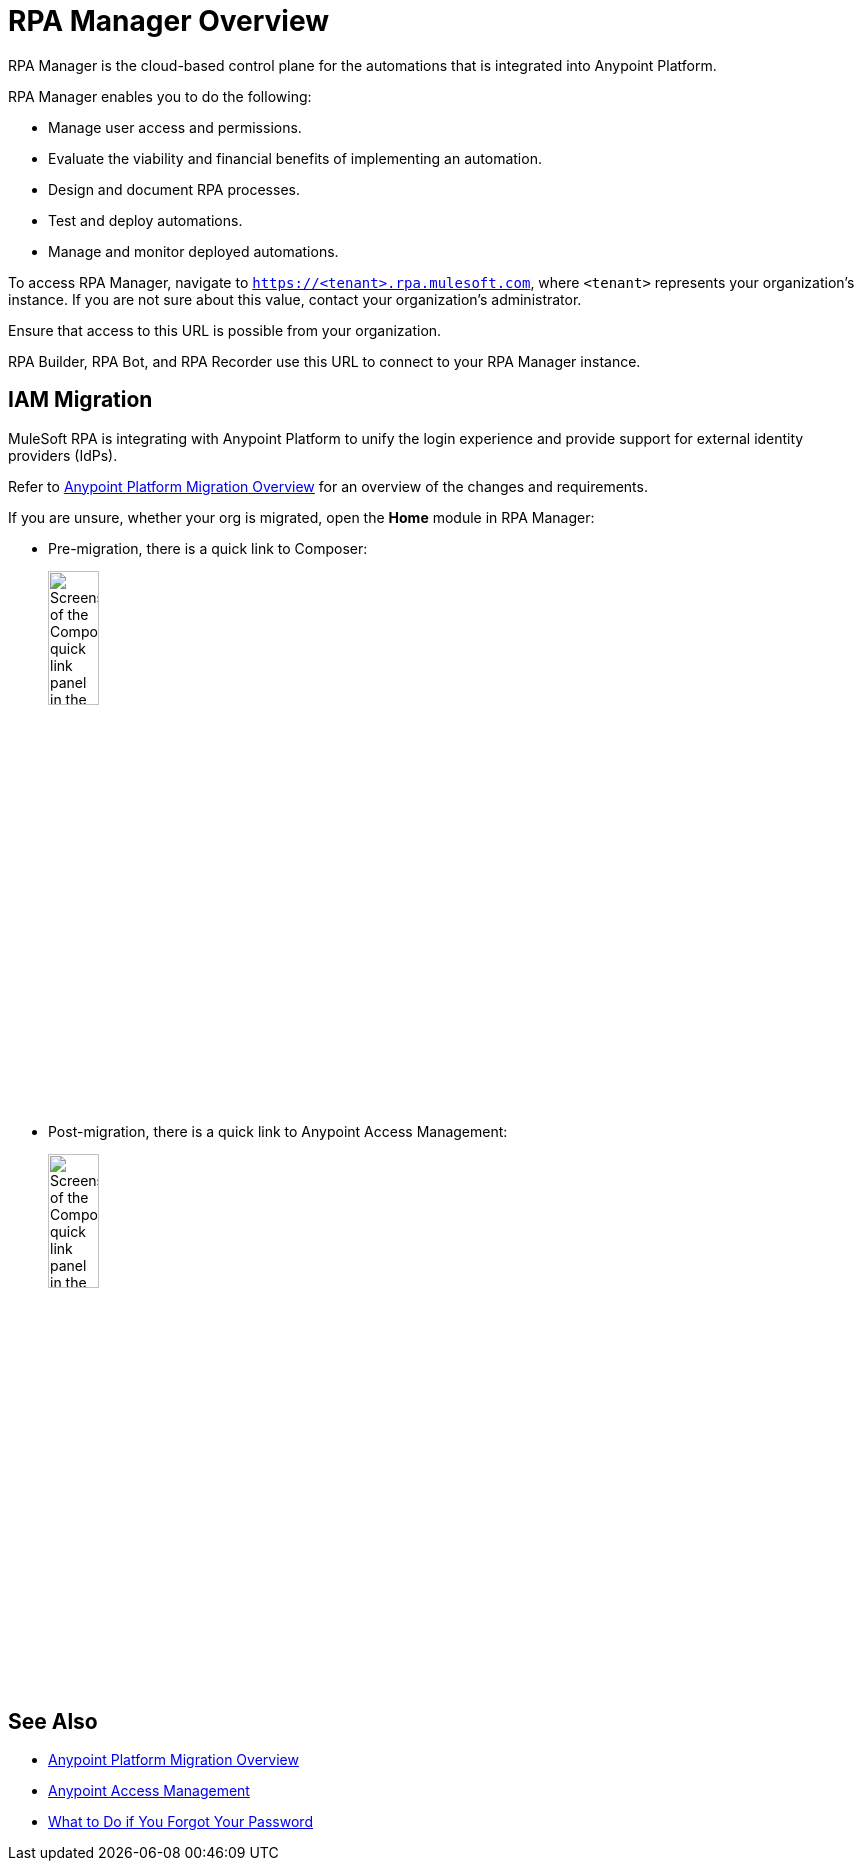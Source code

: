 = RPA Manager Overview
:page-notice-banner-message: MuleSoft RPA is integrating with Anypoint Platform to unify the login experience and provide support for external identity providers (IdPs). After your organization migrates to Anypoint Platform, the Settings module replaces the Organization Management module and the User Management module is removed.

RPA Manager is the cloud-based control plane for the automations that is integrated into Anypoint Platform.

RPA Manager enables you to do the following:

* Manage user access and permissions.
* Evaluate the viability and financial benefits of implementing an automation.
* Design and document RPA processes.
* Test and deploy automations.
* Manage and monitor deployed automations.

To access RPA Manager, navigate to `https://<tenant>.rpa.mulesoft.com`, where `<tenant>` represents your organization's instance. If you are not sure about this value, contact your organization's administrator.

Ensure that access to this URL is possible from your organization.

RPA Builder, RPA Bot, and RPA Recorder use this URL to connect to your RPA Manager instance.

== IAM Migration

MuleSoft RPA is integrating with Anypoint Platform to unify the login experience and provide support for external identity providers (IdPs). 

Refer to xref:rpa-home::anypoint-migration-overview.adoc[Anypoint Platform Migration Overview] for an overview of the changes and requirements.

If you are unsure, whether your org is migrated, open the *Home* module in RPA Manager:

* Pre-migration, there is a quick link to Composer:
+ 
image:rpa-manager-home-premigration.png[Screenshot of the Composer quick link panel in the Home module of RPA Manager,25%,25%]
* Post-migration, there is a quick link to Anypoint Access Management:
+
image:rpa-manager-home-postmigration.png[Screenshot of the Composer quick link panel in the Home module of RPA Manager,25%,25%]

== See Also

* xref:rpa-home::anypoint-migration-overview.adoc[Anypoint Platform Migration Overview]
* xref:https://docs.mulesoft.com/access-management/[Anypoint Access Management]
* xref:usermanagement-manage.adoc#iforgotmypassword[What to Do if You Forgot Your Password]
